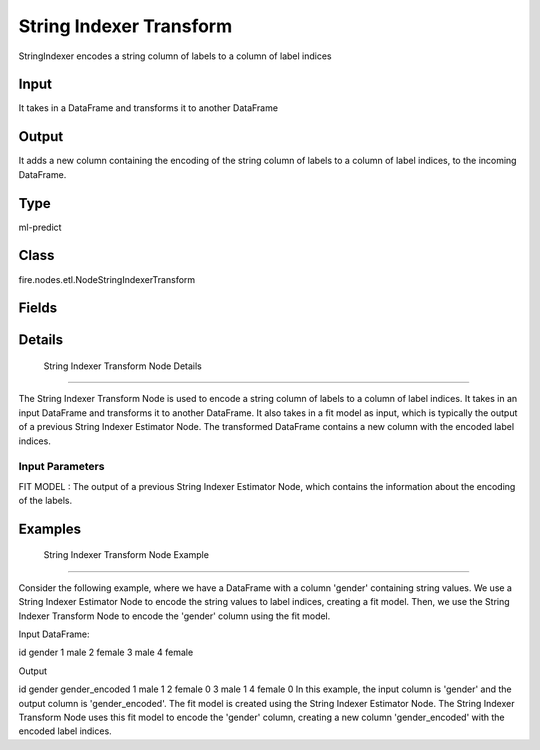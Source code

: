 String Indexer Transform
=========== 

StringIndexer encodes a string column of labels to a column of label indices

Input
--------------
It takes in a DataFrame and transforms it to another DataFrame

Output
--------------
It adds a new column containing the encoding of the string column of labels to a column of label indices, to the incoming DataFrame.

Type
--------- 

ml-predict

Class
--------- 

fire.nodes.etl.NodeStringIndexerTransform

Fields
--------- 

.. list-table::
      :widths: 10 5 10
      :header-rows: 1

      * - Name
        - Title
        - Description


Details
-------


 String Indexer Transform Node Details
+++++++++++++++

The String Indexer Transform Node is used to encode a string column of labels to a column of label indices. It takes in an input DataFrame and transforms it to another DataFrame. It also takes in a fit model as input, which is typically the output of a previous String Indexer Estimator Node.
The transformed DataFrame contains a new column with the encoded label indices.

Input Parameters
```````````````

FIT MODEL : The output of a previous String Indexer Estimator Node, which contains the information about the encoding of the labels.


Examples
-------


 String Indexer Transform Node Example
+++++++++++++++

Consider the following example, where we have a DataFrame with a column 'gender' containing string values. We use a String Indexer Estimator Node to encode the string values to label indices, creating a fit model. Then, we use the String Indexer Transform Node to encode the 'gender' column using the fit model.

Input DataFrame:

id gender
1 male
2 female
3 male
4 female

Output

id gender gender_encoded
1 male 1
2 female 0
3 male 1
4 female 0
In this example, the input column is 'gender' and the output column is 'gender_encoded'. The fit model is created using the String Indexer Estimator Node. The String Indexer Transform Node uses this fit model to encode the 'gender' column, creating a new column 'gender_encoded' with the encoded label indices.
